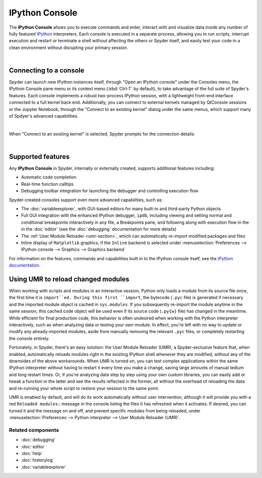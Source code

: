 ###############
IPython Console
###############

The **IPython Console** allows you to execute commands and enter, interact with and visualize data inside any number of fully featured `IPython <https://ipython.org/>`_ interpreters.
Each console is executed in a separate process, allowing you to run scripts, interrupt execution and restart or terminate a shell without affecting the others or Spyder itself, and easily test your code in a clean environment without disrupting your primary session.

.. image:: images/console/console_standard.png
   :align: center
   :alt: Spyder IPython Console with code, inline plots, and the In prompt


|


=======================
Connecting to a console
=======================

Spyder can launch new IPython instances itself, through "Open an IPython console" under the Consoles menu, the IPython Console pane menu or its context menu (:kbd:`Ctrl-T` by default), to take advantage of the full suite of Spyder's features.
Each console implements a robust two-process IPython session, with a lightweight front-end interface connected to a full kernel back end.
Additionally, you can connect to external kernels managed by QtConsole sessions or the Jupyter Notebook, through the "Connect to an existing kernel" dialog under the same menus, which support many of Spdyer's advanced capabilities.

.. image:: images/console/console_menu.png
   :align: center
   :alt: Spyder IPython Console as above, with the options menu open

|

When "Connect to an existing kernel" is selected, Spyder prompts for the connection details:

.. image:: images/console/console_dialog_connect.png
   :align: center
   :alt: Connect to kernel dialog, requesting path and connection details

|


==================
Supported features
==================

Any **IPython Console** in Spyder, internally or externally created, supports additional features including:

.. image:: images/console/console_completion.png
   :align: right
   :width: 50%
   :alt: Spyder IPython Console, with a popup list of code completion guesses

* Automatic code completion
* Real-time function calltips
* Debugging toolbar integration for launching the debugger and controlling execution flow

Spyder-created consoles support even more advanced capabilities, such as:

* The :doc:`variableexplorer`, with GUI-based editors for many built-in and third-party Python objects
* Full GUI integration with the enhanced IPython debugger, ``ipdb``, including viewing and setting normal and conditional breakpoints interactively in any file, a Breakpoints pane, and following along with execution flow in the in the :doc:`editor` (see the :doc:`debugging` documentation for more details)
* The :ref:`User Module Reloader <umr-section>`, which can automatically re-import modified packages and files
* Inline display of ``Matplotlib`` graphics, if the ``Inline`` backend is selected under :menuselection:`Preferences --> IPython console --> Graphics --> Graphics backend`

For information on the features, commands and capabilities built in to the IPython console itself, see the `IPython documentation`_.

.. _IPython documentation: https://ipython.readthedocs.io/en/stable/overview.html


.. _umr-section:

===================================
Using UMR to reload changed modules
===================================

When working with scripts and modules in an interactive session, Python only loads a module from its source file once, the first time it is ``import``ed.
During this first ``import``, the bytecode (``.pyc`` file) is generated if necessary and the imported module object is cached in ``sys.modules``.
If you subsequently re-import the module anytime in the same session, this cached code object will be used even if its source code (``.py{w}`` file) has changed in the meantime.
While efficient for final production code, this behavior is often undesired when working with the Python interpreter interactively, such as when analyzing data or testing your own module.
In effect, you're left with no way to update or modify any already-imported modules, aside from manually removing the relevant ``.pyc`` files, or completely restarting the console entirely.

Fortunately, in Spyder, there's an easy solution: the User Module Reloader (UMR), a Spyder-exclusive feature that, when enabled, automatically reloads modules right in the existing IPython shell whenever they are modified, without any of the downsides of the above workarounds.
When UMR is turned on, you can test complex applications within the same IPython interpreter without having to restart it every time you make a change, saving large amounts of manual tedium and long restart times.
Or, if you're analyzing data step by step using your own custom libraries, you can easily add or tweak a function in the latter and see the results reflected in the former, all without the overhead of reloading the data and re-running your whole script to restore your session to the same point.

UMR is enabled by default, and will do its work automatically without user intervention, although it will provide you with a red ``Reloaded modules:`` message in the console listing the files it has refreshed when it activates. If desired, you can turned it and the message on and off, and prevent specific modules from being reloaded, under :menuselection:`Preferences --> Python interpreter --> User Module Reloader (UMR)`.


Related components
~~~~~~~~~~~~~~~~~~

* :doc:`debugging`
* :doc:`editor`
* :doc:`help`
* :doc:`historylog`
* :doc:`variableexplorer`

